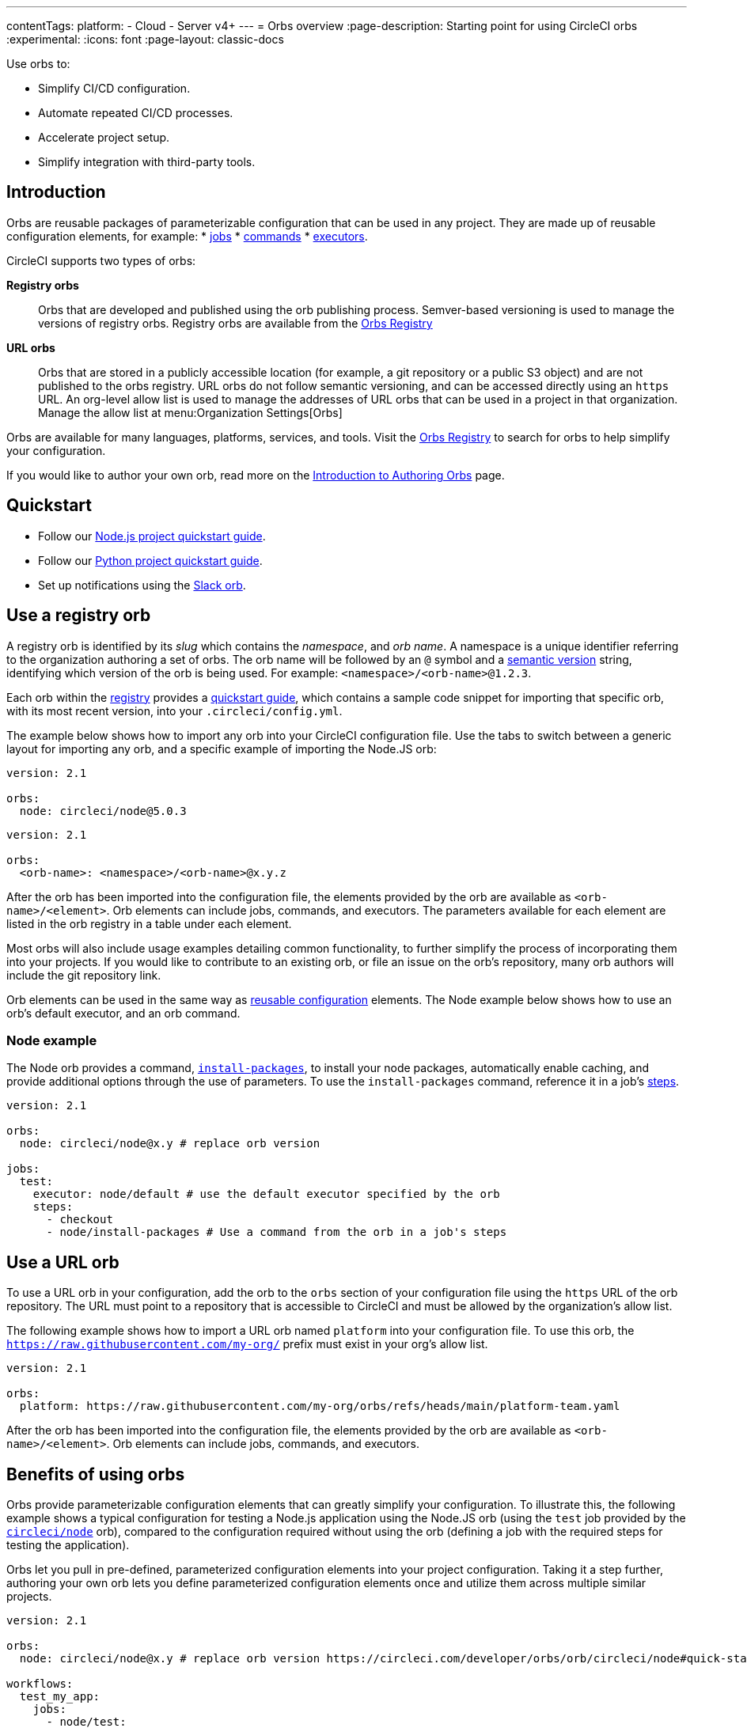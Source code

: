 ---
contentTags:
  platform:
  - Cloud
  - Server v4+
---
= Orbs overview
:page-description: Starting point for using CircleCI orbs
:experimental:
:icons: font
:page-layout: classic-docs

Use orbs to:

* Simplify CI/CD configuration.
* Automate repeated CI/CD processes.
* Accelerate project setup.
* Simplify integration with third-party tools.

[#introduction]
== Introduction

Orbs are reusable packages of parameterizable configuration that can be used in any project. They are made up of reusable configuration elements, for example:
* xref:reusing-config#authoring-parameterized-jobs[jobs]
* xref:reusing-config#authoring-reusable-commands[commands]
* xref:reusing-config#executor[executors].

CircleCI supports two types of orbs:

*Registry orbs*:: Orbs that are developed and published using the orb publishing process. Semver-based versioning is used to manage the versions of registry orbs. Registry orbs are available from the link:https://circleci.com/developer/orbs[Orbs Registry]
*URL orbs*:: Orbs that are stored in a publicly accessible location (for example, a git repository or a public S3 object) and are not published to the orbs registry. URL orbs do not follow semantic versioning, and can be accessed directly using an `https` URL. An org-level allow list is used to manage the addresses of URL orbs that can be used in a project in that organization. Manage the allow list at menu:Organization Settings[Orbs]

Orbs are available for many languages, platforms, services, and tools. Visit the link:https://circleci.com/developer/orbs[Orbs Registry] to search for orbs to help simplify your configuration.

If you would like to author your own orb, read more on the xref:orb-author#[Introduction to Authoring Orbs] page.

[#quickstart]
== Quickstart

* Follow our xref:language-javascript#[Node.js project quickstart guide].
* Follow our xref:language-python#[Python project quickstart guide].
* Set up notifications using the xref:slack-orb-tutorial#[Slack orb].

[#use-an-orb]
== Use a registry orb

A registry orb is identified by its _slug_ which contains the _namespace_, and _orb name_. A namespace is a unique identifier referring to the organization authoring a set of orbs. The orb name will be followed by an `@` symbol and a xref:orb-concepts#semantic-versioning[semantic version] string, identifying which version of the orb is being used. For example: `<namespace>/<orb-name>@1.2.3`.

Each orb within the link:https://circleci.com/developer/orbs[registry] provides a link:https://circleci.com/developer/orbs/orb/circleci/node#quick-start[quickstart guide], which contains a sample code snippet for importing that specific orb, with its most recent version, into your `.circleci/config.yml`.

The example below shows how to import any orb into your CircleCI configuration file. Use the tabs to switch between a generic layout for importing any orb, and a specific example of importing the Node.JS orb:

[.tab.nodeExample.Node]
--
[,yaml]
----
version: 2.1

orbs:
  node: circleci/node@5.0.3
----
--

[.tab.nodeExample.Generic]
--
[,yaml]
----
version: 2.1

orbs:
  <orb-name>: <namespace>/<orb-name>@x.y.z
----
--

After the orb has been imported into the configuration file, the elements provided by the orb are available as `<orb-name>/<element>`. Orb elements can include jobs, commands, and executors. The parameters available for each element are listed in the orb registry in a table under each element.

Most orbs will also include usage examples detailing common functionality, to further simplify the process of incorporating them into your projects. If you would like to contribute to an existing orb, or file an issue on the orb's repository, many orb authors will include the git repository link.

Orb elements can be used in the same way as xref:reusing-config#[reusable configuration] elements. The Node example below shows how to use an orb's default executor, and an orb command.

[#node-example]
=== Node example

The Node orb provides a command, link:https://circleci.com/developer/orbs/orb/circleci/node#commands-install-packages[`install-packages`], to install your node packages, automatically enable caching, and provide additional options through the use of parameters. To use the `install-packages` command, reference it in a job's xref:configuration-reference#steps[steps].

[,yaml]
----
version: 2.1

orbs:
  node: circleci/node@x.y # replace orb version

jobs:
  test:
    executor: node/default # use the default executor specified by the orb
    steps:
      - checkout
      - node/install-packages # Use a command from the orb in a job's steps
----

== Use a URL orb

To use a URL orb in your configuration, add the orb to the `orbs` section of your configuration file using the `https` URL of the orb repository. The URL must point to a repository that is accessible to CircleCI and must be allowed by the organization's allow list.

The following example shows how to import a URL orb named `platform` into your configuration file. To use this orb, the `https://raw.githubusercontent.com/my-org/` prefix must exist in your org's allow list.

[,yaml]
----
version: 2.1

orbs:
  platform: https://raw.githubusercontent.com/my-org/orbs/refs/heads/main/platform-team.yaml
----

After the orb has been imported into the configuration file, the elements provided by the orb are available as `<orb-name>/<element>`. Orb elements can include jobs, commands, and executors.

[#benefits-of-using-orbs]
== Benefits of using orbs

Orbs provide parameterizable configuration elements that can greatly simplify your configuration. To illustrate this, the following example shows a typical configuration for testing a Node.js application using the Node.JS orb (using the `test` job provided by the link:https://circleci.com/developer/orbs/orb/circleci/node[`circleci/node`] orb), compared to the configuration required without using the orb (defining a job with the required steps for testing the application).

Orbs let you pull in pre-defined, parameterized configuration elements into your project configuration. Taking it a step further, authoring your own orb lets you define parameterized configuration elements once and utilize them across multiple similar projects.

[.tab.nodeTest.With_Orbs]
--
[,yaml]
----
version: 2.1

orbs:
  node: circleci/node@x.y # replace orb version https://circleci.com/developer/orbs/orb/circleci/node#quick-start

workflows:
  test_my_app:
    jobs:
      - node/test:
          version: <node-version> # replace node version
----
--

[.tab.nodeTest.Without_orbs]
--
[,yaml]
----
version: 2.1

jobs:
  test:
    docker:
      - image: cimg/node:<node-version>
    steps:
      - checkout
      - restore_cache:
          keys:
            - node-deps-v1-{{ .Branch }}-{{checksum "package-lock.json"}}
      - run:
          name: install packages
          command: npm ci
      - save_cache:
          key: node-deps-v1-{{ .Branch }}-{{checksum "package-lock.json"}}
          paths:
            - ~/.npm
      - run:
          name: Run Tests
          command: npm run test

workflows:
  test_my_app:
    jobs:
      - test
----
--

[#the-orb-registry]
== The orb registry

The link:https://circleci.com/developer/orbs[Orb Registry] is an open repository of all published orbs. Find the orb for your stack or consider developing and xref:orb-author#[publishing your own orb].

image::orbs-registry.png[Orb Registry]

[#orb-designation]
=== Registry orb designations

CAUTION: In order to use uncertified registry orbs (partner or community), your organization's administrator must opt-in to allow uncertified orb usage on the menu:Organization Settings[Security] page for your org.

Orbs in the registry will appear with one of three different namespace designations:

[.table.table-striped]
[cols=2*, options="header", stripes=even]
|===
| Designation | Description

| Certified
| Written and tested by the CircleCI team

| Partner
| Written by our technology partners

| Community
| Written by the community
|===

[#public-or-private]
=== Public or private

Orbs can be published in one of two ways:

* *Public*: Searchable in the orb registry, and available for anyone to use
* *Private*: Only available to use within your organization, and only findable in the registry with a direct URL and when authenticated

To understand these concepts further, read the xref:orb-concepts#private-orbs-vs-public-orbs[Public Orbs vs Private Orbs] section of the Orb Concepts page.

[#orbs-view]
== Orbs page in the CircleCI app

NOTE: The orbs page in the CircleCI web app is not currently available on CircleCI server.

NOTE: Private orb details pages may only be viewed by logged-in members of your organization. Unpublished orbs will not have linked details pages.

To access the orbs page in the web app, navigate to *Organization Settings* and select *Orbs* from the sidebar.

The orbs page lists orbs created within your organization. You can view:

* Orb type (public or private)
* Orb usage (how many times the orb is used across all configurations)
* Latest version
* Description

Full orb details, including orb source, are accessible by clicking on the orb name. The orb details page is similar to the CircleCI orb registry in that the details page provides the orb's contents, commands, and usage examples.

The orbs page also includes your org's allow list URLs for URL orbs.

[#see-also]
== See also

* Refer to xref:orb-concepts#[Orbs Concepts] for high-level information about CircleCI orbs.
* Refer to xref:orbs-faq#[Orbs FAQ] for information on known issues and questions that have been addressed when using CircleCI orbs.
* Refer to xref:reusing-config#[Reusable Configuration Reference] for examples of reusable orbs, commands, parameters, and executors.
* Refer to xref:testing-orbs#[Orb Testing Methodologies] for information on how to test orbs you have created.
